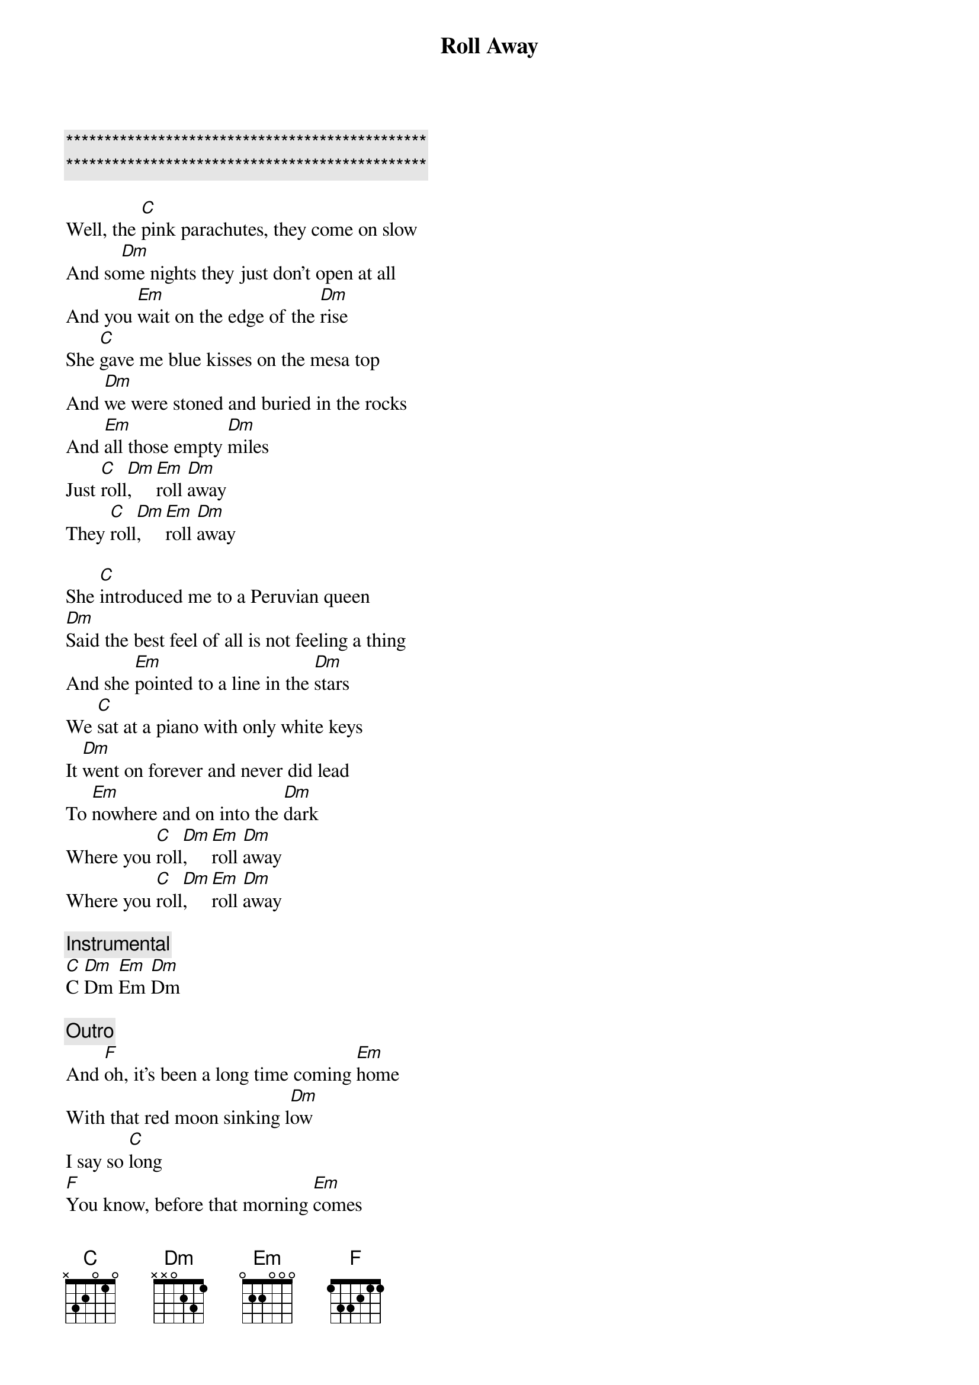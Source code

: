 {title: Roll Away}
{artist: Midland}
{key: C}

{c:***********************************************}
{c:***********************************************}

{start_of_verse}
Well, the [C]pink parachutes, they come on slow
And so[Dm]me nights they just don't open at all
And you [Em]wait on the edge of the [Dm]rise
She [C]gave me blue kisses on the mesa top
And [Dm]we were stoned and buried in the rocks
And [Em]all those empty [Dm]miles
Just [C]roll[Dm],    [Em]roll [Dm]away
They [C]roll[Dm],    [Em]roll [Dm]away
{end_of_verse}

{start_of_verse}
She [C]introduced me to a Peruvian queen
[Dm]Said the best feel of all is not feeling a thing
And she [Em]pointed to a line in the [Dm]stars
We [C]sat at a piano with only white keys
It [Dm]went on forever and never did lead
To [Em]nowhere and on into the [Dm]dark
Where you [C]roll[Dm],    [Em]roll [Dm]away
Where you [C]roll[Dm],    [Em]roll [Dm]away
{end_of_verse}

{comment: Instrumental}
[C]C [Dm]Dm [Em]Em [Dm]Dm

{comment: Outro}
And [F]oh, it's been a long time coming [Em]home
With that red moon sinking l[Dm]ow
I say so [C]long
[F]You know, before that morning [Em]comes
Just shine that crooked [Dm]sun
I'll be [C]gone

{comment: Instrumental}
[F]F [Em]Em [Dm]Dm [C]C
F Em Dm C (Hold C)

[C]C [Dm]Dm [Em]Em [Dm]Dm
[C]C [Dm]Dm [Em]Em [Dm]Dm
